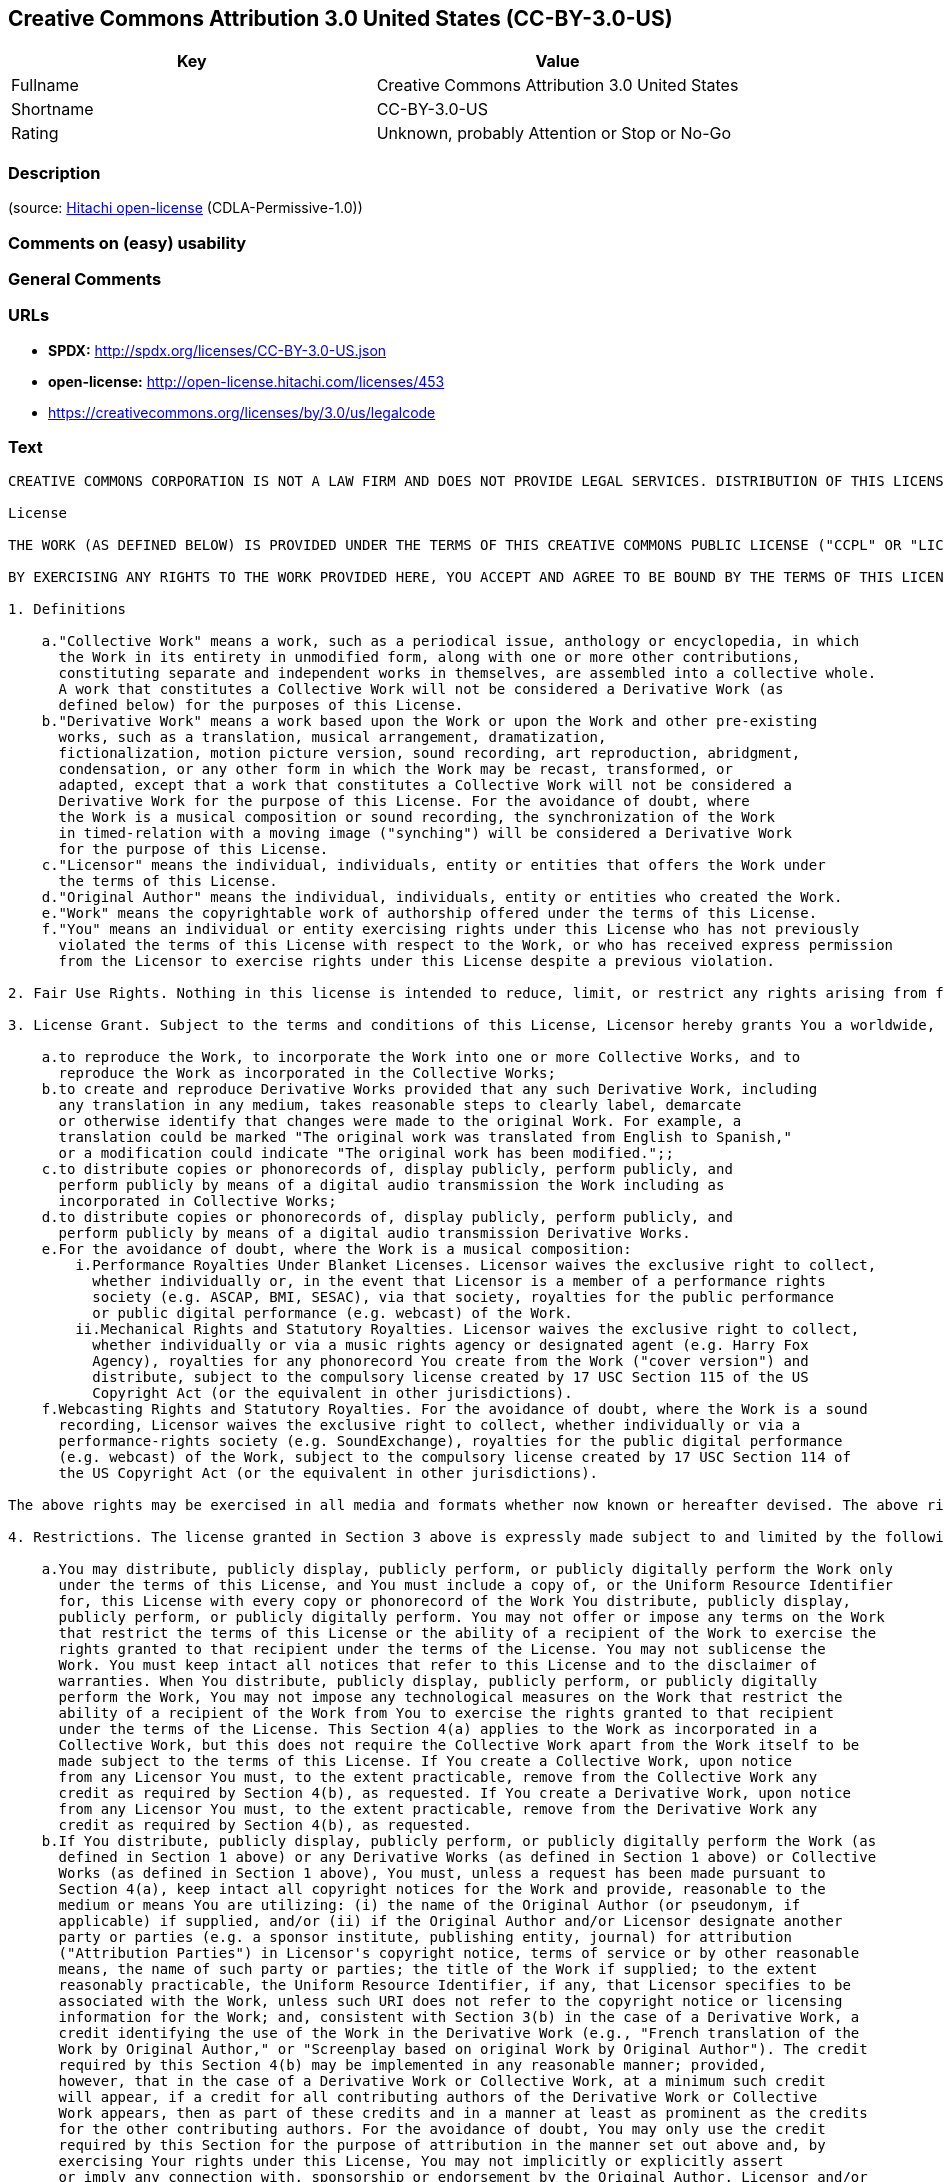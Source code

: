 == Creative Commons Attribution 3.0 United States (CC-BY-3.0-US)

[cols=",",options="header",]
|===
|Key |Value
|Fullname |Creative Commons Attribution 3.0 United States
|Shortname |CC-BY-3.0-US
|Rating |Unknown, probably Attention or Stop or No-Go
|===

=== Description

____
____

(source: https://github.com/Hitachi/open-license[Hitachi open-license]
(CDLA-Permissive-1.0))

=== Comments on (easy) usability

=== General Comments

=== URLs

* *SPDX:* http://spdx.org/licenses/CC-BY-3.0-US.json
* *open-license:* http://open-license.hitachi.com/licenses/453
* https://creativecommons.org/licenses/by/3.0/us/legalcode

=== Text

....
CREATIVE COMMONS CORPORATION IS NOT A LAW FIRM AND DOES NOT PROVIDE LEGAL SERVICES. DISTRIBUTION OF THIS LICENSE DOES NOT CREATE AN ATTORNEY-CLIENT RELATIONSHIP. CREATIVE COMMONS PROVIDES THIS INFORMATION ON AN "AS-IS" BASIS. CREATIVE COMMONS MAKES NO WARRANTIES REGARDING THE INFORMATION PROVIDED, AND DISCLAIMS LIABILITY FOR DAMAGES RESULTING FROM ITS USE.

License

THE WORK (AS DEFINED BELOW) IS PROVIDED UNDER THE TERMS OF THIS CREATIVE COMMONS PUBLIC LICENSE ("CCPL" OR "LICENSE"). THE WORK IS PROTECTED BY COPYRIGHT AND/OR OTHER APPLICABLE LAW. ANY USE OF THE WORK OTHER THAN AS AUTHORIZED UNDER THIS LICENSE OR COPYRIGHT LAW IS PROHIBITED.

BY EXERCISING ANY RIGHTS TO THE WORK PROVIDED HERE, YOU ACCEPT AND AGREE TO BE BOUND BY THE TERMS OF THIS LICENSE. TO THE EXTENT THIS LICENSE MAY BE CONSIDERED TO BE A CONTRACT, THE LICENSOR GRANTS YOU THE RIGHTS CONTAINED HERE IN CONSIDERATION OF YOUR ACCEPTANCE OF SUCH TERMS AND CONDITIONS.

1. Definitions

    a."Collective Work" means a work, such as a periodical issue, anthology or encyclopedia, in which 
      the Work in its entirety in unmodified form, along with one or more other contributions, 
      constituting separate and independent works in themselves, are assembled into a collective whole. 
      A work that constitutes a Collective Work will not be considered a Derivative Work (as 
      defined below) for the purposes of this License.
    b."Derivative Work" means a work based upon the Work or upon the Work and other pre-existing 
      works, such as a translation, musical arrangement, dramatization, 
      fictionalization, motion picture version, sound recording, art reproduction, abridgment, 
      condensation, or any other form in which the Work may be recast, transformed, or 
      adapted, except that a work that constitutes a Collective Work will not be considered a 
      Derivative Work for the purpose of this License. For the avoidance of doubt, where 
      the Work is a musical composition or sound recording, the synchronization of the Work 
      in timed-relation with a moving image ("synching") will be considered a Derivative Work 
      for the purpose of this License.
    c."Licensor" means the individual, individuals, entity or entities that offers the Work under 
      the terms of this License.
    d."Original Author" means the individual, individuals, entity or entities who created the Work.
    e."Work" means the copyrightable work of authorship offered under the terms of this License.
    f."You" means an individual or entity exercising rights under this License who has not previously 
      violated the terms of this License with respect to the Work, or who has received express permission 
      from the Licensor to exercise rights under this License despite a previous violation.

2. Fair Use Rights. Nothing in this license is intended to reduce, limit, or restrict any rights arising from fair use, first sale or other limitations on the exclusive rights of the copyright owner under copyright law or other applicable laws.

3. License Grant. Subject to the terms and conditions of this License, Licensor hereby grants You a worldwide, royalty-free, non-exclusive, perpetual (for the duration of the applicable copyright) license to exercise the rights in the Work as stated below:

    a.to reproduce the Work, to incorporate the Work into one or more Collective Works, and to 
      reproduce the Work as incorporated in the Collective Works;
    b.to create and reproduce Derivative Works provided that any such Derivative Work, including 
      any translation in any medium, takes reasonable steps to clearly label, demarcate 
      or otherwise identify that changes were made to the original Work. For example, a 
      translation could be marked "The original work was translated from English to Spanish," 
      or a modification could indicate "The original work has been modified.";;
    c.to distribute copies or phonorecords of, display publicly, perform publicly, and 
      perform publicly by means of a digital audio transmission the Work including as 
      incorporated in Collective Works;
    d.to distribute copies or phonorecords of, display publicly, perform publicly, and 
      perform publicly by means of a digital audio transmission Derivative Works.
    e.For the avoidance of doubt, where the Work is a musical composition:
        i.Performance Royalties Under Blanket Licenses. Licensor waives the exclusive right to collect, 
          whether individually or, in the event that Licensor is a member of a performance rights 
          society (e.g. ASCAP, BMI, SESAC), via that society, royalties for the public performance 
          or public digital performance (e.g. webcast) of the Work.
        ii.Mechanical Rights and Statutory Royalties. Licensor waives the exclusive right to collect, 
          whether individually or via a music rights agency or designated agent (e.g. Harry Fox 
          Agency), royalties for any phonorecord You create from the Work ("cover version") and 
          distribute, subject to the compulsory license created by 17 USC Section 115 of the US 
          Copyright Act (or the equivalent in other jurisdictions).
    f.Webcasting Rights and Statutory Royalties. For the avoidance of doubt, where the Work is a sound 
      recording, Licensor waives the exclusive right to collect, whether individually or via a 
      performance-rights society (e.g. SoundExchange), royalties for the public digital performance 
      (e.g. webcast) of the Work, subject to the compulsory license created by 17 USC Section 114 of 
      the US Copyright Act (or the equivalent in other jurisdictions).

The above rights may be exercised in all media and formats whether now known or hereafter devised. The above rights include the right to make such modifications as are technically necessary to exercise the rights in other media and formats. All rights not expressly granted by Licensor are hereby reserved.

4. Restrictions. The license granted in Section 3 above is expressly made subject to and limited by the following restrictions:

    a.You may distribute, publicly display, publicly perform, or publicly digitally perform the Work only 
      under the terms of this License, and You must include a copy of, or the Uniform Resource Identifier 
      for, this License with every copy or phonorecord of the Work You distribute, publicly display, 
      publicly perform, or publicly digitally perform. You may not offer or impose any terms on the Work 
      that restrict the terms of this License or the ability of a recipient of the Work to exercise the 
      rights granted to that recipient under the terms of the License. You may not sublicense the 
      Work. You must keep intact all notices that refer to this License and to the disclaimer of 
      warranties. When You distribute, publicly display, publicly perform, or publicly digitally 
      perform the Work, You may not impose any technological measures on the Work that restrict the 
      ability of a recipient of the Work from You to exercise the rights granted to that recipient 
      under the terms of the License. This Section 4(a) applies to the Work as incorporated in a 
      Collective Work, but this does not require the Collective Work apart from the Work itself to be 
      made subject to the terms of this License. If You create a Collective Work, upon notice 
      from any Licensor You must, to the extent practicable, remove from the Collective Work any 
      credit as required by Section 4(b), as requested. If You create a Derivative Work, upon notice 
      from any Licensor You must, to the extent practicable, remove from the Derivative Work any 
      credit as required by Section 4(b), as requested.
    b.If You distribute, publicly display, publicly perform, or publicly digitally perform the Work (as 
      defined in Section 1 above) or any Derivative Works (as defined in Section 1 above) or Collective 
      Works (as defined in Section 1 above), You must, unless a request has been made pursuant to 
      Section 4(a), keep intact all copyright notices for the Work and provide, reasonable to the 
      medium or means You are utilizing: (i) the name of the Original Author (or pseudonym, if 
      applicable) if supplied, and/or (ii) if the Original Author and/or Licensor designate another 
      party or parties (e.g. a sponsor institute, publishing entity, journal) for attribution 
      ("Attribution Parties") in Licensor's copyright notice, terms of service or by other reasonable 
      means, the name of such party or parties; the title of the Work if supplied; to the extent 
      reasonably practicable, the Uniform Resource Identifier, if any, that Licensor specifies to be 
      associated with the Work, unless such URI does not refer to the copyright notice or licensing 
      information for the Work; and, consistent with Section 3(b) in the case of a Derivative Work, a 
      credit identifying the use of the Work in the Derivative Work (e.g., "French translation of the 
      Work by Original Author," or "Screenplay based on original Work by Original Author"). The credit 
      required by this Section 4(b) may be implemented in any reasonable manner; provided, 
      however, that in the case of a Derivative Work or Collective Work, at a minimum such credit 
      will appear, if a credit for all contributing authors of the Derivative Work or Collective 
      Work appears, then as part of these credits and in a manner at least as prominent as the credits 
      for the other contributing authors. For the avoidance of doubt, You may only use the credit 
      required by this Section for the purpose of attribution in the manner set out above and, by 
      exercising Your rights under this License, You may not implicitly or explicitly assert 
      or imply any connection with, sponsorship or endorsement by the Original Author, Licensor and/or 
      Attribution Parties, as appropriate, of You or Your use of the Work, without the separate, 
      express prior written permission of the Original Author, Licensor and/or Attribution Parties.

5. Representations, Warranties and Disclaimer

UNLESS OTHERWISE MUTUALLY AGREED TO BY THE PARTIES IN WRITING, LICENSOR OFFERS THE WORK AS-IS AND ONLY TO THE EXTENT OF ANY RIGHTS HELD IN THE LICENSED WORK BY THE LICENSOR. THE LICENSOR MAKES NO REPRESENTATIONS OR WARRANTIES OF ANY KIND CONCERNING THE WORK, EXPRESS, IMPLIED, STATUTORY OR OTHERWISE, INCLUDING, WITHOUT LIMITATION, WARRANTIES OF TITLE, MARKETABILITY, MERCHANTIBILITY, FITNESS FOR A PARTICULAR PURPOSE, NONINFRINGEMENT, OR THE ABSENCE OF LATENT OR OTHER DEFECTS, ACCURACY, OR THE PRESENCE OF ABSENCE OF ERRORS, WHETHER OR NOT DISCOVERABLE. SOME JURISDICTIONS DO NOT ALLOW THE EXCLUSION OF IMPLIED WARRANTIES, SO SUCH EXCLUSION MAY NOT APPLY TO YOU.

6. Limitation on Liability. EXCEPT TO THE EXTENT REQUIRED BY APPLICABLE LAW, IN NO EVENT WILL LICENSOR BE LIABLE TO YOU ON ANY LEGAL THEORY FOR ANY SPECIAL, INCIDENTAL, CONSEQUENTIAL, PUNITIVE OR EXEMPLARY DAMAGES ARISING OUT OF THIS LICENSE OR THE USE OF THE WORK, EVEN IF LICENSOR HAS BEEN ADVISED OF THE POSSIBILITY OF SUCH DAMAGES.

7. Termination

    a.This License and the rights granted hereunder will terminate automatically upon any breach 
      by You of the terms of this License. Individuals or entities who have received Derivative 
      Works (as defined in Section 1 above) or Collective Works (as defined in Section 1 above) from 
      You under this License, however, will not have their licenses terminated provided such 
      individuals or entities remain in full compliance with those licenses. Sections 1, 2, 5, 6, 
      7, and 8 will survive any termination of this License.
    b.Subject to the above terms and conditions, the license granted here is perpetual (for the 
      duration of the applicable copyright in the Work). Notwithstanding the above, 
      Licensor reserves the right to release the Work under different license terms or to stop 
      distributing the Work at any time; provided, however that any such election will not serve to 
      withdraw this License (or any other license that has been, or is required to be, granted under 
      the terms of this License), and this License will continue in full force and effect unless 
      terminated as stated above.

8. Miscellaneous

    a.Each time You distribute or publicly digitally perform the Work (as defined in Section 1 above) 
      or a Collective Work (as defined in Section 1 above), the Licensor offers to the recipient 
      a license to the Work on the same terms and conditions as the license granted to You under 
      this License.
    b.Each time You distribute or publicly digitally perform a Derivative Work, Licensor offers 
      to the recipient a license to the original Work on the same terms and conditions as the 
      license granted to You under this License.
    c.If any provision of this License is invalid or unenforceable under applicable law, it shall 
      not affect the validity or enforceability of the remainder of the terms of this License, and 
      without further action by the parties to this agreement, such provision shall be reformed to 
      the minimum extent necessary to make such provision valid and enforceable.
    d.No term or provision of this License shall be deemed waived and no breach consented to unless 
      such waiver or consent shall be in writing and signed by the party to be charged with such 
      waiver or consent.
    e.This License constitutes the entire agreement between the parties with respect to the Work 
      licensed here. There are no understandings, agreements or representations with respect to 
      the Work not specified here. Licensor shall not be bound by any additional provisions that may 
      appear in any communication from You. This License may not be modified without the mutual 
      written agreement of the Licensor and You.

Creative Commons Notice

Creative Commons is not a party to this License, and makes no warranty whatsoever in connection with the Work. Creative Commons will not be liable to You or any party on any legal theory for any damages whatsoever, including without limitation any general, special, incidental or consequential damages arising in connection to this license. Notwithstanding the foregoing two (2) sentences, if Creative Commons has expressly identified itself as the Licensor hereunder, it shall have all rights and obligations of Licensor.

Except for the limited purpose of indicating to the public that the Work is licensed under the CCPL, Creative Commons does not authorize the use by either party of the trademark "Creative Commons" or any related trademark or logo of Creative Commons without the prior written consent of Creative Commons. Any permitted use will be in compliance with Creative Commons' then-current trademark usage guidelines, as may be published on its website or otherwise made available upon request from time to time. For the avoidance of doubt, this trademark restriction does not form part of the License.

Creative Commons may be contacted at http://creativecommons.org/.
....

'''''

=== Raw Data

==== Facts

* https://spdx.org/licenses/CC-BY-3.0-US.html[SPDX] (all data [in this
repository] is generated)
* https://github.com/Hitachi/open-license[Hitachi open-license]
(CDLA-Permissive-1.0)

==== Raw JSON

....
{
    "__impliedNames": [
        "CC-BY-3.0-US",
        "Creative Commons Attribution 3.0 United States"
    ],
    "__impliedId": "CC-BY-3.0-US",
    "facts": {
        "SPDX": {
            "isSPDXLicenseDeprecated": false,
            "spdxFullName": "Creative Commons Attribution 3.0 United States",
            "spdxDetailsURL": "http://spdx.org/licenses/CC-BY-3.0-US.json",
            "_sourceURL": "https://spdx.org/licenses/CC-BY-3.0-US.html",
            "spdxLicIsOSIApproved": false,
            "spdxSeeAlso": [
                "https://creativecommons.org/licenses/by/3.0/us/legalcode"
            ],
            "_implications": {
                "__impliedNames": [
                    "CC-BY-3.0-US",
                    "Creative Commons Attribution 3.0 United States"
                ],
                "__impliedId": "CC-BY-3.0-US",
                "__isOsiApproved": false,
                "__impliedURLs": [
                    [
                        "SPDX",
                        "http://spdx.org/licenses/CC-BY-3.0-US.json"
                    ],
                    [
                        null,
                        "https://creativecommons.org/licenses/by/3.0/us/legalcode"
                    ]
                ]
            },
            "spdxLicenseId": "CC-BY-3.0-US"
        },
        "Hitachi open-license": {
            "_license_uri": "http://open-license.hitachi.com/licenses/453",
            "_license_permissions": [],
            "_license_id": "licenses/453",
            "_sourceURL": "http://open-license.hitachi.com/licenses/453",
            "_license_name": "Creative Commons Attribution 3.0 United States",
            "_license_summary": "http://creativecommons.org/licenses/by/3.0/us/ãã®ãµã¤ãããLegalCodeãåç§ã§ãã.",
            "_license_content": "CREATIVE COMMONS CORPORATION IS NOT A LAW FIRM AND DOES NOT PROVIDE LEGAL SERVICES. DISTRIBUTION OF THIS LICENSE DOES NOT CREATE AN ATTORNEY-CLIENT RELATIONSHIP. CREATIVE COMMONS PROVIDES THIS INFORMATION ON AN \"AS-IS\" BASIS. CREATIVE COMMONS MAKES NO WARRANTIES REGARDING THE INFORMATION PROVIDED, AND DISCLAIMS LIABILITY FOR DAMAGES RESULTING FROM ITS USE.\r\n\r\nLicense\r\n\r\nTHE WORK (AS DEFINED BELOW) IS PROVIDED UNDER THE TERMS OF THIS CREATIVE COMMONS PUBLIC LICENSE (\"CCPL\" OR \"LICENSE\"). THE WORK IS PROTECTED BY COPYRIGHT AND/OR OTHER APPLICABLE LAW. ANY USE OF THE WORK OTHER THAN AS AUTHORIZED UNDER THIS LICENSE OR COPYRIGHT LAW IS PROHIBITED.\r\n\r\nBY EXERCISING ANY RIGHTS TO THE WORK PROVIDED HERE, YOU ACCEPT AND AGREE TO BE BOUND BY THE TERMS OF THIS LICENSE. TO THE EXTENT THIS LICENSE MAY BE CONSIDERED TO BE A CONTRACT, THE LICENSOR GRANTS YOU THE RIGHTS CONTAINED HERE IN CONSIDERATION OF YOUR ACCEPTANCE OF SUCH TERMS AND CONDITIONS.\r\n\r\n1. Definitions\r\n\r\n    a.\"Collective Work\" means a work, such as a periodical issue, anthology or encyclopedia, in which \r\n      the Work in its entirety in unmodified form, along with one or more other contributions, \r\n      constituting separate and independent works in themselves, are assembled into a collective whole. \r\n      A work that constitutes a Collective Work will not be considered a Derivative Work (as \r\n      defined below) for the purposes of this License.\r\n    b.\"Derivative Work\" means a work based upon the Work or upon the Work and other pre-existing \r\n      works, such as a translation, musical arrangement, dramatization, \r\n      fictionalization, motion picture version, sound recording, art reproduction, abridgment, \r\n      condensation, or any other form in which the Work may be recast, transformed, or \r\n      adapted, except that a work that constitutes a Collective Work will not be considered a \r\n      Derivative Work for the purpose of this License. For the avoidance of doubt, where \r\n      the Work is a musical composition or sound recording, the synchronization of the Work \r\n      in timed-relation with a moving image (\"synching\") will be considered a Derivative Work \r\n      for the purpose of this License.\r\n    c.\"Licensor\" means the individual, individuals, entity or entities that offers the Work under \r\n      the terms of this License.\r\n    d.\"Original Author\" means the individual, individuals, entity or entities who created the Work.\r\n    e.\"Work\" means the copyrightable work of authorship offered under the terms of this License.\r\n    f.\"You\" means an individual or entity exercising rights under this License who has not previously \r\n      violated the terms of this License with respect to the Work, or who has received express permission \r\n      from the Licensor to exercise rights under this License despite a previous violation.\r\n\r\n2. Fair Use Rights. Nothing in this license is intended to reduce, limit, or restrict any rights arising from fair use, first sale or other limitations on the exclusive rights of the copyright owner under copyright law or other applicable laws.\r\n\r\n3. License Grant. Subject to the terms and conditions of this License, Licensor hereby grants You a worldwide, royalty-free, non-exclusive, perpetual (for the duration of the applicable copyright) license to exercise the rights in the Work as stated below:\r\n\r\n    a.to reproduce the Work, to incorporate the Work into one or more Collective Works, and to \r\n      reproduce the Work as incorporated in the Collective Works;\r\n    b.to create and reproduce Derivative Works provided that any such Derivative Work, including \r\n      any translation in any medium, takes reasonable steps to clearly label, demarcate \r\n      or otherwise identify that changes were made to the original Work. For example, a \r\n      translation could be marked \"The original work was translated from English to Spanish,\" \r\n      or a modification could indicate \"The original work has been modified.\";;\r\n    c.to distribute copies or phonorecords of, display publicly, perform publicly, and \r\n      perform publicly by means of a digital audio transmission the Work including as \r\n      incorporated in Collective Works;\r\n    d.to distribute copies or phonorecords of, display publicly, perform publicly, and \r\n      perform publicly by means of a digital audio transmission Derivative Works.\r\n    e.For the avoidance of doubt, where the Work is a musical composition:\r\n        i.Performance Royalties Under Blanket Licenses. Licensor waives the exclusive right to collect, \r\n          whether individually or, in the event that Licensor is a member of a performance rights \r\n          society (e.g. ASCAP, BMI, SESAC), via that society, royalties for the public performance \r\n          or public digital performance (e.g. webcast) of the Work.\r\n        ii.Mechanical Rights and Statutory Royalties. Licensor waives the exclusive right to collect, \r\n          whether individually or via a music rights agency or designated agent (e.g. Harry Fox \r\n          Agency), royalties for any phonorecord You create from the Work (\"cover version\") and \r\n          distribute, subject to the compulsory license created by 17 USC Section 115 of the US \r\n          Copyright Act (or the equivalent in other jurisdictions).\r\n    f.Webcasting Rights and Statutory Royalties. For the avoidance of doubt, where the Work is a sound \r\n      recording, Licensor waives the exclusive right to collect, whether individually or via a \r\n      performance-rights society (e.g. SoundExchange), royalties for the public digital performance \r\n      (e.g. webcast) of the Work, subject to the compulsory license created by 17 USC Section 114 of \r\n      the US Copyright Act (or the equivalent in other jurisdictions).\r\n\r\nThe above rights may be exercised in all media and formats whether now known or hereafter devised. The above rights include the right to make such modifications as are technically necessary to exercise the rights in other media and formats. All rights not expressly granted by Licensor are hereby reserved.\r\n\r\n4. Restrictions. The license granted in Section 3 above is expressly made subject to and limited by the following restrictions:\r\n\r\n    a.You may distribute, publicly display, publicly perform, or publicly digitally perform the Work only \r\n      under the terms of this License, and You must include a copy of, or the Uniform Resource Identifier \r\n      for, this License with every copy or phonorecord of the Work You distribute, publicly display, \r\n      publicly perform, or publicly digitally perform. You may not offer or impose any terms on the Work \r\n      that restrict the terms of this License or the ability of a recipient of the Work to exercise the \r\n      rights granted to that recipient under the terms of the License. You may not sublicense the \r\n      Work. You must keep intact all notices that refer to this License and to the disclaimer of \r\n      warranties. When You distribute, publicly display, publicly perform, or publicly digitally \r\n      perform the Work, You may not impose any technological measures on the Work that restrict the \r\n      ability of a recipient of the Work from You to exercise the rights granted to that recipient \r\n      under the terms of the License. This Section 4(a) applies to the Work as incorporated in a \r\n      Collective Work, but this does not require the Collective Work apart from the Work itself to be \r\n      made subject to the terms of this License. If You create a Collective Work, upon notice \r\n      from any Licensor You must, to the extent practicable, remove from the Collective Work any \r\n      credit as required by Section 4(b), as requested. If You create a Derivative Work, upon notice \r\n      from any Licensor You must, to the extent practicable, remove from the Derivative Work any \r\n      credit as required by Section 4(b), as requested.\r\n    b.If You distribute, publicly display, publicly perform, or publicly digitally perform the Work (as \r\n      defined in Section 1 above) or any Derivative Works (as defined in Section 1 above) or Collective \r\n      Works (as defined in Section 1 above), You must, unless a request has been made pursuant to \r\n      Section 4(a), keep intact all copyright notices for the Work and provide, reasonable to the \r\n      medium or means You are utilizing: (i) the name of the Original Author (or pseudonym, if \r\n      applicable) if supplied, and/or (ii) if the Original Author and/or Licensor designate another \r\n      party or parties (e.g. a sponsor institute, publishing entity, journal) for attribution \r\n      (\"Attribution Parties\") in Licensor's copyright notice, terms of service or by other reasonable \r\n      means, the name of such party or parties; the title of the Work if supplied; to the extent \r\n      reasonably practicable, the Uniform Resource Identifier, if any, that Licensor specifies to be \r\n      associated with the Work, unless such URI does not refer to the copyright notice or licensing \r\n      information for the Work; and, consistent with Section 3(b) in the case of a Derivative Work, a \r\n      credit identifying the use of the Work in the Derivative Work (e.g., \"French translation of the \r\n      Work by Original Author,\" or \"Screenplay based on original Work by Original Author\"). The credit \r\n      required by this Section 4(b) may be implemented in any reasonable manner; provided, \r\n      however, that in the case of a Derivative Work or Collective Work, at a minimum such credit \r\n      will appear, if a credit for all contributing authors of the Derivative Work or Collective \r\n      Work appears, then as part of these credits and in a manner at least as prominent as the credits \r\n      for the other contributing authors. For the avoidance of doubt, You may only use the credit \r\n      required by this Section for the purpose of attribution in the manner set out above and, by \r\n      exercising Your rights under this License, You may not implicitly or explicitly assert \r\n      or imply any connection with, sponsorship or endorsement by the Original Author, Licensor and/or \r\n      Attribution Parties, as appropriate, of You or Your use of the Work, without the separate, \r\n      express prior written permission of the Original Author, Licensor and/or Attribution Parties.\r\n\r\n5. Representations, Warranties and Disclaimer\r\n\r\nUNLESS OTHERWISE MUTUALLY AGREED TO BY THE PARTIES IN WRITING, LICENSOR OFFERS THE WORK AS-IS AND ONLY TO THE EXTENT OF ANY RIGHTS HELD IN THE LICENSED WORK BY THE LICENSOR. THE LICENSOR MAKES NO REPRESENTATIONS OR WARRANTIES OF ANY KIND CONCERNING THE WORK, EXPRESS, IMPLIED, STATUTORY OR OTHERWISE, INCLUDING, WITHOUT LIMITATION, WARRANTIES OF TITLE, MARKETABILITY, MERCHANTIBILITY, FITNESS FOR A PARTICULAR PURPOSE, NONINFRINGEMENT, OR THE ABSENCE OF LATENT OR OTHER DEFECTS, ACCURACY, OR THE PRESENCE OF ABSENCE OF ERRORS, WHETHER OR NOT DISCOVERABLE. SOME JURISDICTIONS DO NOT ALLOW THE EXCLUSION OF IMPLIED WARRANTIES, SO SUCH EXCLUSION MAY NOT APPLY TO YOU.\r\n\r\n6. Limitation on Liability. EXCEPT TO THE EXTENT REQUIRED BY APPLICABLE LAW, IN NO EVENT WILL LICENSOR BE LIABLE TO YOU ON ANY LEGAL THEORY FOR ANY SPECIAL, INCIDENTAL, CONSEQUENTIAL, PUNITIVE OR EXEMPLARY DAMAGES ARISING OUT OF THIS LICENSE OR THE USE OF THE WORK, EVEN IF LICENSOR HAS BEEN ADVISED OF THE POSSIBILITY OF SUCH DAMAGES.\r\n\r\n7. Termination\r\n\r\n    a.This License and the rights granted hereunder will terminate automatically upon any breach \r\n      by You of the terms of this License. Individuals or entities who have received Derivative \r\n      Works (as defined in Section 1 above) or Collective Works (as defined in Section 1 above) from \r\n      You under this License, however, will not have their licenses terminated provided such \r\n      individuals or entities remain in full compliance with those licenses. Sections 1, 2, 5, 6, \r\n      7, and 8 will survive any termination of this License.\r\n    b.Subject to the above terms and conditions, the license granted here is perpetual (for the \r\n      duration of the applicable copyright in the Work). Notwithstanding the above, \r\n      Licensor reserves the right to release the Work under different license terms or to stop \r\n      distributing the Work at any time; provided, however that any such election will not serve to \r\n      withdraw this License (or any other license that has been, or is required to be, granted under \r\n      the terms of this License), and this License will continue in full force and effect unless \r\n      terminated as stated above.\r\n\r\n8. Miscellaneous\r\n\r\n    a.Each time You distribute or publicly digitally perform the Work (as defined in Section 1 above) \r\n      or a Collective Work (as defined in Section 1 above), the Licensor offers to the recipient \r\n      a license to the Work on the same terms and conditions as the license granted to You under \r\n      this License.\r\n    b.Each time You distribute or publicly digitally perform a Derivative Work, Licensor offers \r\n      to the recipient a license to the original Work on the same terms and conditions as the \r\n      license granted to You under this License.\r\n    c.If any provision of this License is invalid or unenforceable under applicable law, it shall \r\n      not affect the validity or enforceability of the remainder of the terms of this License, and \r\n      without further action by the parties to this agreement, such provision shall be reformed to \r\n      the minimum extent necessary to make such provision valid and enforceable.\r\n    d.No term or provision of this License shall be deemed waived and no breach consented to unless \r\n      such waiver or consent shall be in writing and signed by the party to be charged with such \r\n      waiver or consent.\r\n    e.This License constitutes the entire agreement between the parties with respect to the Work \r\n      licensed here. There are no understandings, agreements or representations with respect to \r\n      the Work not specified here. Licensor shall not be bound by any additional provisions that may \r\n      appear in any communication from You. This License may not be modified without the mutual \r\n      written agreement of the Licensor and You.\r\n\r\nCreative Commons Notice\r\n\r\nCreative Commons is not a party to this License, and makes no warranty whatsoever in connection with the Work. Creative Commons will not be liable to You or any party on any legal theory for any damages whatsoever, including without limitation any general, special, incidental or consequential damages arising in connection to this license. Notwithstanding the foregoing two (2) sentences, if Creative Commons has expressly identified itself as the Licensor hereunder, it shall have all rights and obligations of Licensor.\r\n\r\nExcept for the limited purpose of indicating to the public that the Work is licensed under the CCPL, Creative Commons does not authorize the use by either party of the trademark \"Creative Commons\" or any related trademark or logo of Creative Commons without the prior written consent of Creative Commons. Any permitted use will be in compliance with Creative Commons' then-current trademark usage guidelines, as may be published on its website or otherwise made available upon request from time to time. For the avoidance of doubt, this trademark restriction does not form part of the License.\r\n\r\nCreative Commons may be contacted at http://creativecommons.org/.",
            "_license_notices": [],
            "_license_description": "",
            "_license_baseUri": "http://open-license.hitachi.com/",
            "_license_schemaVersion": "0.1",
            "_implications": {
                "__impliedNames": [
                    "Creative Commons Attribution 3.0 United States"
                ],
                "__impliedText": "CREATIVE COMMONS CORPORATION IS NOT A LAW FIRM AND DOES NOT PROVIDE LEGAL SERVICES. DISTRIBUTION OF THIS LICENSE DOES NOT CREATE AN ATTORNEY-CLIENT RELATIONSHIP. CREATIVE COMMONS PROVIDES THIS INFORMATION ON AN \"AS-IS\" BASIS. CREATIVE COMMONS MAKES NO WARRANTIES REGARDING THE INFORMATION PROVIDED, AND DISCLAIMS LIABILITY FOR DAMAGES RESULTING FROM ITS USE.\r\n\r\nLicense\r\n\r\nTHE WORK (AS DEFINED BELOW) IS PROVIDED UNDER THE TERMS OF THIS CREATIVE COMMONS PUBLIC LICENSE (\"CCPL\" OR \"LICENSE\"). THE WORK IS PROTECTED BY COPYRIGHT AND/OR OTHER APPLICABLE LAW. ANY USE OF THE WORK OTHER THAN AS AUTHORIZED UNDER THIS LICENSE OR COPYRIGHT LAW IS PROHIBITED.\r\n\r\nBY EXERCISING ANY RIGHTS TO THE WORK PROVIDED HERE, YOU ACCEPT AND AGREE TO BE BOUND BY THE TERMS OF THIS LICENSE. TO THE EXTENT THIS LICENSE MAY BE CONSIDERED TO BE A CONTRACT, THE LICENSOR GRANTS YOU THE RIGHTS CONTAINED HERE IN CONSIDERATION OF YOUR ACCEPTANCE OF SUCH TERMS AND CONDITIONS.\r\n\r\n1. Definitions\r\n\r\n    a.\"Collective Work\" means a work, such as a periodical issue, anthology or encyclopedia, in which \r\n      the Work in its entirety in unmodified form, along with one or more other contributions, \r\n      constituting separate and independent works in themselves, are assembled into a collective whole. \r\n      A work that constitutes a Collective Work will not be considered a Derivative Work (as \r\n      defined below) for the purposes of this License.\r\n    b.\"Derivative Work\" means a work based upon the Work or upon the Work and other pre-existing \r\n      works, such as a translation, musical arrangement, dramatization, \r\n      fictionalization, motion picture version, sound recording, art reproduction, abridgment, \r\n      condensation, or any other form in which the Work may be recast, transformed, or \r\n      adapted, except that a work that constitutes a Collective Work will not be considered a \r\n      Derivative Work for the purpose of this License. For the avoidance of doubt, where \r\n      the Work is a musical composition or sound recording, the synchronization of the Work \r\n      in timed-relation with a moving image (\"synching\") will be considered a Derivative Work \r\n      for the purpose of this License.\r\n    c.\"Licensor\" means the individual, individuals, entity or entities that offers the Work under \r\n      the terms of this License.\r\n    d.\"Original Author\" means the individual, individuals, entity or entities who created the Work.\r\n    e.\"Work\" means the copyrightable work of authorship offered under the terms of this License.\r\n    f.\"You\" means an individual or entity exercising rights under this License who has not previously \r\n      violated the terms of this License with respect to the Work, or who has received express permission \r\n      from the Licensor to exercise rights under this License despite a previous violation.\r\n\r\n2. Fair Use Rights. Nothing in this license is intended to reduce, limit, or restrict any rights arising from fair use, first sale or other limitations on the exclusive rights of the copyright owner under copyright law or other applicable laws.\r\n\r\n3. License Grant. Subject to the terms and conditions of this License, Licensor hereby grants You a worldwide, royalty-free, non-exclusive, perpetual (for the duration of the applicable copyright) license to exercise the rights in the Work as stated below:\r\n\r\n    a.to reproduce the Work, to incorporate the Work into one or more Collective Works, and to \r\n      reproduce the Work as incorporated in the Collective Works;\r\n    b.to create and reproduce Derivative Works provided that any such Derivative Work, including \r\n      any translation in any medium, takes reasonable steps to clearly label, demarcate \r\n      or otherwise identify that changes were made to the original Work. For example, a \r\n      translation could be marked \"The original work was translated from English to Spanish,\" \r\n      or a modification could indicate \"The original work has been modified.\";;\r\n    c.to distribute copies or phonorecords of, display publicly, perform publicly, and \r\n      perform publicly by means of a digital audio transmission the Work including as \r\n      incorporated in Collective Works;\r\n    d.to distribute copies or phonorecords of, display publicly, perform publicly, and \r\n      perform publicly by means of a digital audio transmission Derivative Works.\r\n    e.For the avoidance of doubt, where the Work is a musical composition:\r\n        i.Performance Royalties Under Blanket Licenses. Licensor waives the exclusive right to collect, \r\n          whether individually or, in the event that Licensor is a member of a performance rights \r\n          society (e.g. ASCAP, BMI, SESAC), via that society, royalties for the public performance \r\n          or public digital performance (e.g. webcast) of the Work.\r\n        ii.Mechanical Rights and Statutory Royalties. Licensor waives the exclusive right to collect, \r\n          whether individually or via a music rights agency or designated agent (e.g. Harry Fox \r\n          Agency), royalties for any phonorecord You create from the Work (\"cover version\") and \r\n          distribute, subject to the compulsory license created by 17 USC Section 115 of the US \r\n          Copyright Act (or the equivalent in other jurisdictions).\r\n    f.Webcasting Rights and Statutory Royalties. For the avoidance of doubt, where the Work is a sound \r\n      recording, Licensor waives the exclusive right to collect, whether individually or via a \r\n      performance-rights society (e.g. SoundExchange), royalties for the public digital performance \r\n      (e.g. webcast) of the Work, subject to the compulsory license created by 17 USC Section 114 of \r\n      the US Copyright Act (or the equivalent in other jurisdictions).\r\n\r\nThe above rights may be exercised in all media and formats whether now known or hereafter devised. The above rights include the right to make such modifications as are technically necessary to exercise the rights in other media and formats. All rights not expressly granted by Licensor are hereby reserved.\r\n\r\n4. Restrictions. The license granted in Section 3 above is expressly made subject to and limited by the following restrictions:\r\n\r\n    a.You may distribute, publicly display, publicly perform, or publicly digitally perform the Work only \r\n      under the terms of this License, and You must include a copy of, or the Uniform Resource Identifier \r\n      for, this License with every copy or phonorecord of the Work You distribute, publicly display, \r\n      publicly perform, or publicly digitally perform. You may not offer or impose any terms on the Work \r\n      that restrict the terms of this License or the ability of a recipient of the Work to exercise the \r\n      rights granted to that recipient under the terms of the License. You may not sublicense the \r\n      Work. You must keep intact all notices that refer to this License and to the disclaimer of \r\n      warranties. When You distribute, publicly display, publicly perform, or publicly digitally \r\n      perform the Work, You may not impose any technological measures on the Work that restrict the \r\n      ability of a recipient of the Work from You to exercise the rights granted to that recipient \r\n      under the terms of the License. This Section 4(a) applies to the Work as incorporated in a \r\n      Collective Work, but this does not require the Collective Work apart from the Work itself to be \r\n      made subject to the terms of this License. If You create a Collective Work, upon notice \r\n      from any Licensor You must, to the extent practicable, remove from the Collective Work any \r\n      credit as required by Section 4(b), as requested. If You create a Derivative Work, upon notice \r\n      from any Licensor You must, to the extent practicable, remove from the Derivative Work any \r\n      credit as required by Section 4(b), as requested.\r\n    b.If You distribute, publicly display, publicly perform, or publicly digitally perform the Work (as \r\n      defined in Section 1 above) or any Derivative Works (as defined in Section 1 above) or Collective \r\n      Works (as defined in Section 1 above), You must, unless a request has been made pursuant to \r\n      Section 4(a), keep intact all copyright notices for the Work and provide, reasonable to the \r\n      medium or means You are utilizing: (i) the name of the Original Author (or pseudonym, if \r\n      applicable) if supplied, and/or (ii) if the Original Author and/or Licensor designate another \r\n      party or parties (e.g. a sponsor institute, publishing entity, journal) for attribution \r\n      (\"Attribution Parties\") in Licensor's copyright notice, terms of service or by other reasonable \r\n      means, the name of such party or parties; the title of the Work if supplied; to the extent \r\n      reasonably practicable, the Uniform Resource Identifier, if any, that Licensor specifies to be \r\n      associated with the Work, unless such URI does not refer to the copyright notice or licensing \r\n      information for the Work; and, consistent with Section 3(b) in the case of a Derivative Work, a \r\n      credit identifying the use of the Work in the Derivative Work (e.g., \"French translation of the \r\n      Work by Original Author,\" or \"Screenplay based on original Work by Original Author\"). The credit \r\n      required by this Section 4(b) may be implemented in any reasonable manner; provided, \r\n      however, that in the case of a Derivative Work or Collective Work, at a minimum such credit \r\n      will appear, if a credit for all contributing authors of the Derivative Work or Collective \r\n      Work appears, then as part of these credits and in a manner at least as prominent as the credits \r\n      for the other contributing authors. For the avoidance of doubt, You may only use the credit \r\n      required by this Section for the purpose of attribution in the manner set out above and, by \r\n      exercising Your rights under this License, You may not implicitly or explicitly assert \r\n      or imply any connection with, sponsorship or endorsement by the Original Author, Licensor and/or \r\n      Attribution Parties, as appropriate, of You or Your use of the Work, without the separate, \r\n      express prior written permission of the Original Author, Licensor and/or Attribution Parties.\r\n\r\n5. Representations, Warranties and Disclaimer\r\n\r\nUNLESS OTHERWISE MUTUALLY AGREED TO BY THE PARTIES IN WRITING, LICENSOR OFFERS THE WORK AS-IS AND ONLY TO THE EXTENT OF ANY RIGHTS HELD IN THE LICENSED WORK BY THE LICENSOR. THE LICENSOR MAKES NO REPRESENTATIONS OR WARRANTIES OF ANY KIND CONCERNING THE WORK, EXPRESS, IMPLIED, STATUTORY OR OTHERWISE, INCLUDING, WITHOUT LIMITATION, WARRANTIES OF TITLE, MARKETABILITY, MERCHANTIBILITY, FITNESS FOR A PARTICULAR PURPOSE, NONINFRINGEMENT, OR THE ABSENCE OF LATENT OR OTHER DEFECTS, ACCURACY, OR THE PRESENCE OF ABSENCE OF ERRORS, WHETHER OR NOT DISCOVERABLE. SOME JURISDICTIONS DO NOT ALLOW THE EXCLUSION OF IMPLIED WARRANTIES, SO SUCH EXCLUSION MAY NOT APPLY TO YOU.\r\n\r\n6. Limitation on Liability. EXCEPT TO THE EXTENT REQUIRED BY APPLICABLE LAW, IN NO EVENT WILL LICENSOR BE LIABLE TO YOU ON ANY LEGAL THEORY FOR ANY SPECIAL, INCIDENTAL, CONSEQUENTIAL, PUNITIVE OR EXEMPLARY DAMAGES ARISING OUT OF THIS LICENSE OR THE USE OF THE WORK, EVEN IF LICENSOR HAS BEEN ADVISED OF THE POSSIBILITY OF SUCH DAMAGES.\r\n\r\n7. Termination\r\n\r\n    a.This License and the rights granted hereunder will terminate automatically upon any breach \r\n      by You of the terms of this License. Individuals or entities who have received Derivative \r\n      Works (as defined in Section 1 above) or Collective Works (as defined in Section 1 above) from \r\n      You under this License, however, will not have their licenses terminated provided such \r\n      individuals or entities remain in full compliance with those licenses. Sections 1, 2, 5, 6, \r\n      7, and 8 will survive any termination of this License.\r\n    b.Subject to the above terms and conditions, the license granted here is perpetual (for the \r\n      duration of the applicable copyright in the Work). Notwithstanding the above, \r\n      Licensor reserves the right to release the Work under different license terms or to stop \r\n      distributing the Work at any time; provided, however that any such election will not serve to \r\n      withdraw this License (or any other license that has been, or is required to be, granted under \r\n      the terms of this License), and this License will continue in full force and effect unless \r\n      terminated as stated above.\r\n\r\n8. Miscellaneous\r\n\r\n    a.Each time You distribute or publicly digitally perform the Work (as defined in Section 1 above) \r\n      or a Collective Work (as defined in Section 1 above), the Licensor offers to the recipient \r\n      a license to the Work on the same terms and conditions as the license granted to You under \r\n      this License.\r\n    b.Each time You distribute or publicly digitally perform a Derivative Work, Licensor offers \r\n      to the recipient a license to the original Work on the same terms and conditions as the \r\n      license granted to You under this License.\r\n    c.If any provision of this License is invalid or unenforceable under applicable law, it shall \r\n      not affect the validity or enforceability of the remainder of the terms of this License, and \r\n      without further action by the parties to this agreement, such provision shall be reformed to \r\n      the minimum extent necessary to make such provision valid and enforceable.\r\n    d.No term or provision of this License shall be deemed waived and no breach consented to unless \r\n      such waiver or consent shall be in writing and signed by the party to be charged with such \r\n      waiver or consent.\r\n    e.This License constitutes the entire agreement between the parties with respect to the Work \r\n      licensed here. There are no understandings, agreements or representations with respect to \r\n      the Work not specified here. Licensor shall not be bound by any additional provisions that may \r\n      appear in any communication from You. This License may not be modified without the mutual \r\n      written agreement of the Licensor and You.\r\n\r\nCreative Commons Notice\r\n\r\nCreative Commons is not a party to this License, and makes no warranty whatsoever in connection with the Work. Creative Commons will not be liable to You or any party on any legal theory for any damages whatsoever, including without limitation any general, special, incidental or consequential damages arising in connection to this license. Notwithstanding the foregoing two (2) sentences, if Creative Commons has expressly identified itself as the Licensor hereunder, it shall have all rights and obligations of Licensor.\r\n\r\nExcept for the limited purpose of indicating to the public that the Work is licensed under the CCPL, Creative Commons does not authorize the use by either party of the trademark \"Creative Commons\" or any related trademark or logo of Creative Commons without the prior written consent of Creative Commons. Any permitted use will be in compliance with Creative Commons' then-current trademark usage guidelines, as may be published on its website or otherwise made available upon request from time to time. For the avoidance of doubt, this trademark restriction does not form part of the License.\r\n\r\nCreative Commons may be contacted at http://creativecommons.org/.",
                "__impliedURLs": [
                    [
                        "open-license",
                        "http://open-license.hitachi.com/licenses/453"
                    ]
                ]
            }
        }
    },
    "__isOsiApproved": false,
    "__impliedText": "CREATIVE COMMONS CORPORATION IS NOT A LAW FIRM AND DOES NOT PROVIDE LEGAL SERVICES. DISTRIBUTION OF THIS LICENSE DOES NOT CREATE AN ATTORNEY-CLIENT RELATIONSHIP. CREATIVE COMMONS PROVIDES THIS INFORMATION ON AN \"AS-IS\" BASIS. CREATIVE COMMONS MAKES NO WARRANTIES REGARDING THE INFORMATION PROVIDED, AND DISCLAIMS LIABILITY FOR DAMAGES RESULTING FROM ITS USE.\r\n\r\nLicense\r\n\r\nTHE WORK (AS DEFINED BELOW) IS PROVIDED UNDER THE TERMS OF THIS CREATIVE COMMONS PUBLIC LICENSE (\"CCPL\" OR \"LICENSE\"). THE WORK IS PROTECTED BY COPYRIGHT AND/OR OTHER APPLICABLE LAW. ANY USE OF THE WORK OTHER THAN AS AUTHORIZED UNDER THIS LICENSE OR COPYRIGHT LAW IS PROHIBITED.\r\n\r\nBY EXERCISING ANY RIGHTS TO THE WORK PROVIDED HERE, YOU ACCEPT AND AGREE TO BE BOUND BY THE TERMS OF THIS LICENSE. TO THE EXTENT THIS LICENSE MAY BE CONSIDERED TO BE A CONTRACT, THE LICENSOR GRANTS YOU THE RIGHTS CONTAINED HERE IN CONSIDERATION OF YOUR ACCEPTANCE OF SUCH TERMS AND CONDITIONS.\r\n\r\n1. Definitions\r\n\r\n    a.\"Collective Work\" means a work, such as a periodical issue, anthology or encyclopedia, in which \r\n      the Work in its entirety in unmodified form, along with one or more other contributions, \r\n      constituting separate and independent works in themselves, are assembled into a collective whole. \r\n      A work that constitutes a Collective Work will not be considered a Derivative Work (as \r\n      defined below) for the purposes of this License.\r\n    b.\"Derivative Work\" means a work based upon the Work or upon the Work and other pre-existing \r\n      works, such as a translation, musical arrangement, dramatization, \r\n      fictionalization, motion picture version, sound recording, art reproduction, abridgment, \r\n      condensation, or any other form in which the Work may be recast, transformed, or \r\n      adapted, except that a work that constitutes a Collective Work will not be considered a \r\n      Derivative Work for the purpose of this License. For the avoidance of doubt, where \r\n      the Work is a musical composition or sound recording, the synchronization of the Work \r\n      in timed-relation with a moving image (\"synching\") will be considered a Derivative Work \r\n      for the purpose of this License.\r\n    c.\"Licensor\" means the individual, individuals, entity or entities that offers the Work under \r\n      the terms of this License.\r\n    d.\"Original Author\" means the individual, individuals, entity or entities who created the Work.\r\n    e.\"Work\" means the copyrightable work of authorship offered under the terms of this License.\r\n    f.\"You\" means an individual or entity exercising rights under this License who has not previously \r\n      violated the terms of this License with respect to the Work, or who has received express permission \r\n      from the Licensor to exercise rights under this License despite a previous violation.\r\n\r\n2. Fair Use Rights. Nothing in this license is intended to reduce, limit, or restrict any rights arising from fair use, first sale or other limitations on the exclusive rights of the copyright owner under copyright law or other applicable laws.\r\n\r\n3. License Grant. Subject to the terms and conditions of this License, Licensor hereby grants You a worldwide, royalty-free, non-exclusive, perpetual (for the duration of the applicable copyright) license to exercise the rights in the Work as stated below:\r\n\r\n    a.to reproduce the Work, to incorporate the Work into one or more Collective Works, and to \r\n      reproduce the Work as incorporated in the Collective Works;\r\n    b.to create and reproduce Derivative Works provided that any such Derivative Work, including \r\n      any translation in any medium, takes reasonable steps to clearly label, demarcate \r\n      or otherwise identify that changes were made to the original Work. For example, a \r\n      translation could be marked \"The original work was translated from English to Spanish,\" \r\n      or a modification could indicate \"The original work has been modified.\";;\r\n    c.to distribute copies or phonorecords of, display publicly, perform publicly, and \r\n      perform publicly by means of a digital audio transmission the Work including as \r\n      incorporated in Collective Works;\r\n    d.to distribute copies or phonorecords of, display publicly, perform publicly, and \r\n      perform publicly by means of a digital audio transmission Derivative Works.\r\n    e.For the avoidance of doubt, where the Work is a musical composition:\r\n        i.Performance Royalties Under Blanket Licenses. Licensor waives the exclusive right to collect, \r\n          whether individually or, in the event that Licensor is a member of a performance rights \r\n          society (e.g. ASCAP, BMI, SESAC), via that society, royalties for the public performance \r\n          or public digital performance (e.g. webcast) of the Work.\r\n        ii.Mechanical Rights and Statutory Royalties. Licensor waives the exclusive right to collect, \r\n          whether individually or via a music rights agency or designated agent (e.g. Harry Fox \r\n          Agency), royalties for any phonorecord You create from the Work (\"cover version\") and \r\n          distribute, subject to the compulsory license created by 17 USC Section 115 of the US \r\n          Copyright Act (or the equivalent in other jurisdictions).\r\n    f.Webcasting Rights and Statutory Royalties. For the avoidance of doubt, where the Work is a sound \r\n      recording, Licensor waives the exclusive right to collect, whether individually or via a \r\n      performance-rights society (e.g. SoundExchange), royalties for the public digital performance \r\n      (e.g. webcast) of the Work, subject to the compulsory license created by 17 USC Section 114 of \r\n      the US Copyright Act (or the equivalent in other jurisdictions).\r\n\r\nThe above rights may be exercised in all media and formats whether now known or hereafter devised. The above rights include the right to make such modifications as are technically necessary to exercise the rights in other media and formats. All rights not expressly granted by Licensor are hereby reserved.\r\n\r\n4. Restrictions. The license granted in Section 3 above is expressly made subject to and limited by the following restrictions:\r\n\r\n    a.You may distribute, publicly display, publicly perform, or publicly digitally perform the Work only \r\n      under the terms of this License, and You must include a copy of, or the Uniform Resource Identifier \r\n      for, this License with every copy or phonorecord of the Work You distribute, publicly display, \r\n      publicly perform, or publicly digitally perform. You may not offer or impose any terms on the Work \r\n      that restrict the terms of this License or the ability of a recipient of the Work to exercise the \r\n      rights granted to that recipient under the terms of the License. You may not sublicense the \r\n      Work. You must keep intact all notices that refer to this License and to the disclaimer of \r\n      warranties. When You distribute, publicly display, publicly perform, or publicly digitally \r\n      perform the Work, You may not impose any technological measures on the Work that restrict the \r\n      ability of a recipient of the Work from You to exercise the rights granted to that recipient \r\n      under the terms of the License. This Section 4(a) applies to the Work as incorporated in a \r\n      Collective Work, but this does not require the Collective Work apart from the Work itself to be \r\n      made subject to the terms of this License. If You create a Collective Work, upon notice \r\n      from any Licensor You must, to the extent practicable, remove from the Collective Work any \r\n      credit as required by Section 4(b), as requested. If You create a Derivative Work, upon notice \r\n      from any Licensor You must, to the extent practicable, remove from the Derivative Work any \r\n      credit as required by Section 4(b), as requested.\r\n    b.If You distribute, publicly display, publicly perform, or publicly digitally perform the Work (as \r\n      defined in Section 1 above) or any Derivative Works (as defined in Section 1 above) or Collective \r\n      Works (as defined in Section 1 above), You must, unless a request has been made pursuant to \r\n      Section 4(a), keep intact all copyright notices for the Work and provide, reasonable to the \r\n      medium or means You are utilizing: (i) the name of the Original Author (or pseudonym, if \r\n      applicable) if supplied, and/or (ii) if the Original Author and/or Licensor designate another \r\n      party or parties (e.g. a sponsor institute, publishing entity, journal) for attribution \r\n      (\"Attribution Parties\") in Licensor's copyright notice, terms of service or by other reasonable \r\n      means, the name of such party or parties; the title of the Work if supplied; to the extent \r\n      reasonably practicable, the Uniform Resource Identifier, if any, that Licensor specifies to be \r\n      associated with the Work, unless such URI does not refer to the copyright notice or licensing \r\n      information for the Work; and, consistent with Section 3(b) in the case of a Derivative Work, a \r\n      credit identifying the use of the Work in the Derivative Work (e.g., \"French translation of the \r\n      Work by Original Author,\" or \"Screenplay based on original Work by Original Author\"). The credit \r\n      required by this Section 4(b) may be implemented in any reasonable manner; provided, \r\n      however, that in the case of a Derivative Work or Collective Work, at a minimum such credit \r\n      will appear, if a credit for all contributing authors of the Derivative Work or Collective \r\n      Work appears, then as part of these credits and in a manner at least as prominent as the credits \r\n      for the other contributing authors. For the avoidance of doubt, You may only use the credit \r\n      required by this Section for the purpose of attribution in the manner set out above and, by \r\n      exercising Your rights under this License, You may not implicitly or explicitly assert \r\n      or imply any connection with, sponsorship or endorsement by the Original Author, Licensor and/or \r\n      Attribution Parties, as appropriate, of You or Your use of the Work, without the separate, \r\n      express prior written permission of the Original Author, Licensor and/or Attribution Parties.\r\n\r\n5. Representations, Warranties and Disclaimer\r\n\r\nUNLESS OTHERWISE MUTUALLY AGREED TO BY THE PARTIES IN WRITING, LICENSOR OFFERS THE WORK AS-IS AND ONLY TO THE EXTENT OF ANY RIGHTS HELD IN THE LICENSED WORK BY THE LICENSOR. THE LICENSOR MAKES NO REPRESENTATIONS OR WARRANTIES OF ANY KIND CONCERNING THE WORK, EXPRESS, IMPLIED, STATUTORY OR OTHERWISE, INCLUDING, WITHOUT LIMITATION, WARRANTIES OF TITLE, MARKETABILITY, MERCHANTIBILITY, FITNESS FOR A PARTICULAR PURPOSE, NONINFRINGEMENT, OR THE ABSENCE OF LATENT OR OTHER DEFECTS, ACCURACY, OR THE PRESENCE OF ABSENCE OF ERRORS, WHETHER OR NOT DISCOVERABLE. SOME JURISDICTIONS DO NOT ALLOW THE EXCLUSION OF IMPLIED WARRANTIES, SO SUCH EXCLUSION MAY NOT APPLY TO YOU.\r\n\r\n6. Limitation on Liability. EXCEPT TO THE EXTENT REQUIRED BY APPLICABLE LAW, IN NO EVENT WILL LICENSOR BE LIABLE TO YOU ON ANY LEGAL THEORY FOR ANY SPECIAL, INCIDENTAL, CONSEQUENTIAL, PUNITIVE OR EXEMPLARY DAMAGES ARISING OUT OF THIS LICENSE OR THE USE OF THE WORK, EVEN IF LICENSOR HAS BEEN ADVISED OF THE POSSIBILITY OF SUCH DAMAGES.\r\n\r\n7. Termination\r\n\r\n    a.This License and the rights granted hereunder will terminate automatically upon any breach \r\n      by You of the terms of this License. Individuals or entities who have received Derivative \r\n      Works (as defined in Section 1 above) or Collective Works (as defined in Section 1 above) from \r\n      You under this License, however, will not have their licenses terminated provided such \r\n      individuals or entities remain in full compliance with those licenses. Sections 1, 2, 5, 6, \r\n      7, and 8 will survive any termination of this License.\r\n    b.Subject to the above terms and conditions, the license granted here is perpetual (for the \r\n      duration of the applicable copyright in the Work). Notwithstanding the above, \r\n      Licensor reserves the right to release the Work under different license terms or to stop \r\n      distributing the Work at any time; provided, however that any such election will not serve to \r\n      withdraw this License (or any other license that has been, or is required to be, granted under \r\n      the terms of this License), and this License will continue in full force and effect unless \r\n      terminated as stated above.\r\n\r\n8. Miscellaneous\r\n\r\n    a.Each time You distribute or publicly digitally perform the Work (as defined in Section 1 above) \r\n      or a Collective Work (as defined in Section 1 above), the Licensor offers to the recipient \r\n      a license to the Work on the same terms and conditions as the license granted to You under \r\n      this License.\r\n    b.Each time You distribute or publicly digitally perform a Derivative Work, Licensor offers \r\n      to the recipient a license to the original Work on the same terms and conditions as the \r\n      license granted to You under this License.\r\n    c.If any provision of this License is invalid or unenforceable under applicable law, it shall \r\n      not affect the validity or enforceability of the remainder of the terms of this License, and \r\n      without further action by the parties to this agreement, such provision shall be reformed to \r\n      the minimum extent necessary to make such provision valid and enforceable.\r\n    d.No term or provision of this License shall be deemed waived and no breach consented to unless \r\n      such waiver or consent shall be in writing and signed by the party to be charged with such \r\n      waiver or consent.\r\n    e.This License constitutes the entire agreement between the parties with respect to the Work \r\n      licensed here. There are no understandings, agreements or representations with respect to \r\n      the Work not specified here. Licensor shall not be bound by any additional provisions that may \r\n      appear in any communication from You. This License may not be modified without the mutual \r\n      written agreement of the Licensor and You.\r\n\r\nCreative Commons Notice\r\n\r\nCreative Commons is not a party to this License, and makes no warranty whatsoever in connection with the Work. Creative Commons will not be liable to You or any party on any legal theory for any damages whatsoever, including without limitation any general, special, incidental or consequential damages arising in connection to this license. Notwithstanding the foregoing two (2) sentences, if Creative Commons has expressly identified itself as the Licensor hereunder, it shall have all rights and obligations of Licensor.\r\n\r\nExcept for the limited purpose of indicating to the public that the Work is licensed under the CCPL, Creative Commons does not authorize the use by either party of the trademark \"Creative Commons\" or any related trademark or logo of Creative Commons without the prior written consent of Creative Commons. Any permitted use will be in compliance with Creative Commons' then-current trademark usage guidelines, as may be published on its website or otherwise made available upon request from time to time. For the avoidance of doubt, this trademark restriction does not form part of the License.\r\n\r\nCreative Commons may be contacted at http://creativecommons.org/.",
    "__impliedURLs": [
        [
            "SPDX",
            "http://spdx.org/licenses/CC-BY-3.0-US.json"
        ],
        [
            null,
            "https://creativecommons.org/licenses/by/3.0/us/legalcode"
        ],
        [
            "open-license",
            "http://open-license.hitachi.com/licenses/453"
        ]
    ]
}
....

==== Dot Cluster Graph

../dot/CC-BY-3.0-US.svg